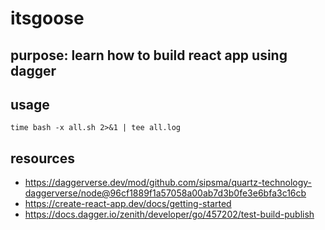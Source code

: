 * itsgoose

** purpose: learn how to build react app using dagger

** usage

#+begin_example
time bash -x all.sh 2>&1 | tee all.log
#+end_example

** resources

+ https://daggerverse.dev/mod/github.com/sipsma/quartz-technology-daggerverse/node@96cf1889f1a57058a00ab7d3b0fe3e6bfa3c16cb
+ https://create-react-app.dev/docs/getting-started
+ https://docs.dagger.io/zenith/developer/go/457202/test-build-publish
